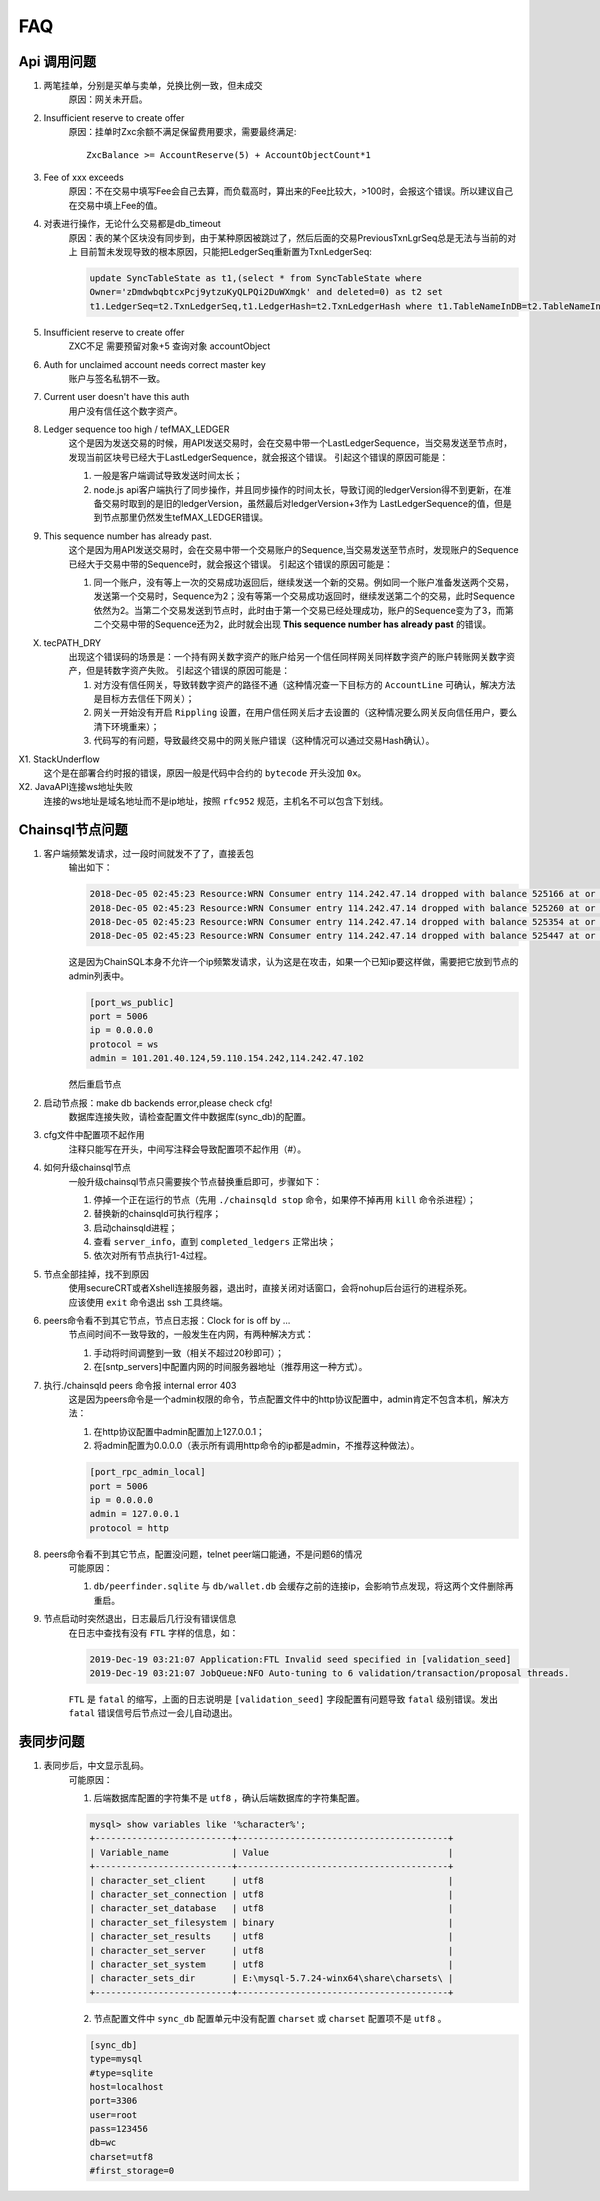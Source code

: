 
############
FAQ
############

Api 调用问题
**********************

1. 两笔挂单，分别是买单与卖单，兑换比例一致，但未成交
    原因：网关未开启。

2. Insufficient reserve to create offer
    原因：挂单时Zxc余额不满足保留费用要求，需要最终满足::
    
        ZxcBalance >= AccountReserve(5) + AccountObjectCount*1

3. Fee of xxx exceeds 
    原因：不在交易中填写Fee会自己去算，而负载高时，算出来的Fee比较大，>100时，会报这个错误。所以建议自己在交易中填上Fee的值。

4. 对表进行操作，无论什么交易都是db_timeout
    原因：表的某个区块没有同步到，由于某种原因被跳过了，然后后面的交易PreviousTxnLgrSeq总是无法与当前的对上
    目前暂未发现导致的根本原因，只能把LedgerSeq重新置为TxnLedgerSeq:

    .. code-block:: sql

        update SyncTableState as t1,(select * from SyncTableState where 
        Owner='zDmdwbqbtcxPcj9ytzuKyQLPQi2DuWXmgk' and deleted=0) as t2 set 
        t1.LedgerSeq=t2.TxnLedgerSeq,t1.LedgerHash=t2.TxnLedgerHash where t1.TableNameInDB=t2.TableNameInDB;

5. Insufficient reserve to create offer   
    ZXC不足  需要预留对象+5  查询对象 accountObject

6. Auth for unclaimed account needs correct master key 
    账户与签名私钥不一致。

7. Current user doesn\'t have this auth   
    用户没有信任这个数字资产。

8. Ledger sequence too high / tefMAX_LEDGER
    这个是因为发送交易的时候，用API发送交易时，会在交易中带一个LastLedgerSequence，当交易发送至节点时，发现当前区块号已经大于LastLedgerSequence，就会报这个错误。
    引起这个错误的原因可能是：

    1. 一般是客户端调试导致发送时间太长；
    2. node.js api客户端执行了同步操作，并且同步操作的时间太长，导致订阅的ledgerVersion得不到更新，在准备交易时取到的是旧的ledgerVersion，虽然最后对ledgerVersion+3作为 LastLedgerSequence的值，但是到节点那里仍然发生tefMAX_LEDGER错误。

9. This sequence number has already past.
    这个是因为用API发送交易时，会在交易中带一个交易账户的Sequence,当交易发送至节点时，发现账户的Sequence已经大于交易中带的Sequence时，就会报这个错误。
    引起这个错误的原因可能是：

    1. 同一个账户，没有等上一次的交易成功返回后，继续发送一个新的交易。例如同一个账户准备发送两个交易，发送第一个交易时，Sequence为2；没有等第一个交易成功返回时，继续发送第二个的交易，此时Sequence依然为2。当第二个交易发送到节点时，此时由于第一个交易已经处理成功，账户的Sequence变为了3，而第二个交易中带的Sequence还为2，此时就会出现 **This sequence number has already past** 的错误。

X. tecPATH_DRY  
    出现这个错误码的场景是：一个持有网关数字资产的账户给另一个信任同样网关同样数字资产的账户转账网关数字资产，但是转数字资产失败。
    引起这个错误的原因可能是：

    1. 对方没有信任网关，导致转数字资产的路径不通（这种情况查一下目标方的 ``AccountLine`` 可确认，解决方法是目标方去信任下网关）；
    2. 网关一开始没有开启 ``Rippling`` 设置，在用户信任网关后才去设置的（这种情况要么网关反向信任用户，要么清下环境重来）；
    3. 代码写的有问题，导致最终交易中的网关账户错误（这种情况可以通过交易Hash确认）。

X1. StackUnderflow
    这个是在部署合约时报的错误，原因一般是代码中合约的 ``bytecode`` 开头没加 ``0x``。

X2. JavaAPI连接ws地址失败
    连接的ws地址是域名地址而不是ip地址，按照 ``rfc952`` 规范，主机名不可以包含下划线。

Chainsql节点问题
**********************

1. 客户端频繁发请求，过一段时间就发不了了，直接丢包
    输出如下：

    .. code-block:: console

        2018-Dec-05 02:45:23 Resource:WRN Consumer entry 114.242.47.14 dropped with balance 525166 at or above drop threshold 15000
        2018-Dec-05 02:45:23 Resource:WRN Consumer entry 114.242.47.14 dropped with balance 525260 at or above drop threshold 15000
        2018-Dec-05 02:45:23 Resource:WRN Consumer entry 114.242.47.14 dropped with balance 525354 at or above drop threshold 15000
        2018-Dec-05 02:45:23 Resource:WRN Consumer entry 114.242.47.14 dropped with balance 525447 at or above drop threshold 15000

    这是因为ChainSQL本身不允许一个ip频繁发请求，认为这是在攻击，如果一个已知ip要这样做，需要把它放到节点的admin列表中。

    .. code-block:: ini

        [port_ws_public]
        port = 5006
        ip = 0.0.0.0
        protocol = ws
        admin = 101.201.40.124,59.110.154.242,114.242.47.102

    然后重启节点

2. 启动节点报：make db backends error,please check cfg!
    数据库连接失败，请检查配置文件中数据库(sync_db)的配置。

3. cfg文件中配置项不起作用
    注释只能写在开头，中间写注释会导致配置项不起作用（#）。

4. 如何升级chainsql节点
    一般升级chainsql节点只需要挨个节点替换重启即可，步骤如下：

    1. 停掉一个正在运行的节点（先用 ``./chainsqld stop`` 命令，如果停不掉再用 ``kill`` 命令杀进程）；
    2. 替换新的chainsqld可执行程序；
    3. 启动chainsqld进程；
    4. 查看 ``server_info``，直到 ``completed_ledgers`` 正常出块；
    5. 依次对所有节点执行1-4过程。

5. 节点全部挂掉，找不到原因
    | 使用secureCRT或者Xshell连接服务器，退出时，直接关闭对话窗口，会将nohup后台运行的进程杀死。
    | 应该使用 ``exit`` 命令退出 ssh 工具终端。

6. peers命令看不到其它节点，节点日志报：Clock for is off by ...
    节点间时间不一致导致的，一般发生在内网，有两种解决方式：
    
    1. 手动将时间调整到一致（相关不超过20秒即可）；
    2. 在[sntp_servers]中配置内网的时间服务器地址（推荐用这一种方式）。

7. 执行./chainsqld peers 命令报 internal error 403
    这是因为peers命令是一个admin权限的命令，节点配置文件中的http协议配置中，admin肯定不包含本机，解决方法：

    1. 在http协议配置中admin配置加上127.0.0.1；
    2. 将admin配置为0.0.0.0（表示所有调用http命令的ip都是admin，不推荐这种做法）。

    .. code-block:: ini

        [port_rpc_admin_local]
        port = 5006
        ip = 0.0.0.0
        admin = 127.0.0.1
        protocol = http

8. peers命令看不到其它节点，配置没问题，telnet peer端口能通，不是问题6的情况
    可能原因：

    1. ``db/peerfinder.sqlite`` 与 ``db/wallet.db`` 会缓存之前的连接ip，会影响节点发现，将这两个文件删除再重启。

9. 节点启动时突然退出，日志最后几行没有错误信息
    在日志中查找有没有 ``FTL`` 字样的信息，如：

    .. code-block:: console

        2019-Dec-19 03:21:07 Application:FTL Invalid seed specified in [validation_seed]
        2019-Dec-19 03:21:07 JobQueue:NFO Auto-tuning to 6 validation/transaction/proposal threads.

    ``FTL`` 是 ``fatal`` 的缩写，上面的日志说明是 ``[validation_seed]`` 字段配置有问题导致 ``fatal`` 级别错误。发出 ``fatal`` 错误信号后节点过一会儿自动退出。

表同步问题
**********************

1. 表同步后，中文显示乱码。
    可能原因：

    1. 后端数据库配置的字符集不是 ``utf8`` ，确认后端数据库的字符集配置。

    .. code-block:: console

        mysql> show variables like '%character%';
        +--------------------------+----------------------------------------+
        | Variable_name            | Value                                  |
        +--------------------------+----------------------------------------+
        | character_set_client     | utf8                                   |
        | character_set_connection | utf8                                   |
        | character_set_database   | utf8                                   |
        | character_set_filesystem | binary                                 |
        | character_set_results    | utf8                                   |
        | character_set_server     | utf8                                   |
        | character_set_system     | utf8                                   |
        | character_sets_dir       | E:\mysql-5.7.24-winx64\share\charsets\ |
        +--------------------------+----------------------------------------+

    2. 节点配置文件中 ``sync_db`` 配置单元中没有配置 ``charset`` 或 ``charset`` 配置项不是 ``utf8`` 。

    .. code-block:: ini

        [sync_db]
        type=mysql
        #type=sqlite
        host=localhost
        port=3306
        user=root
        pass=123456
        db=wc
        charset=utf8
        #first_storage=0